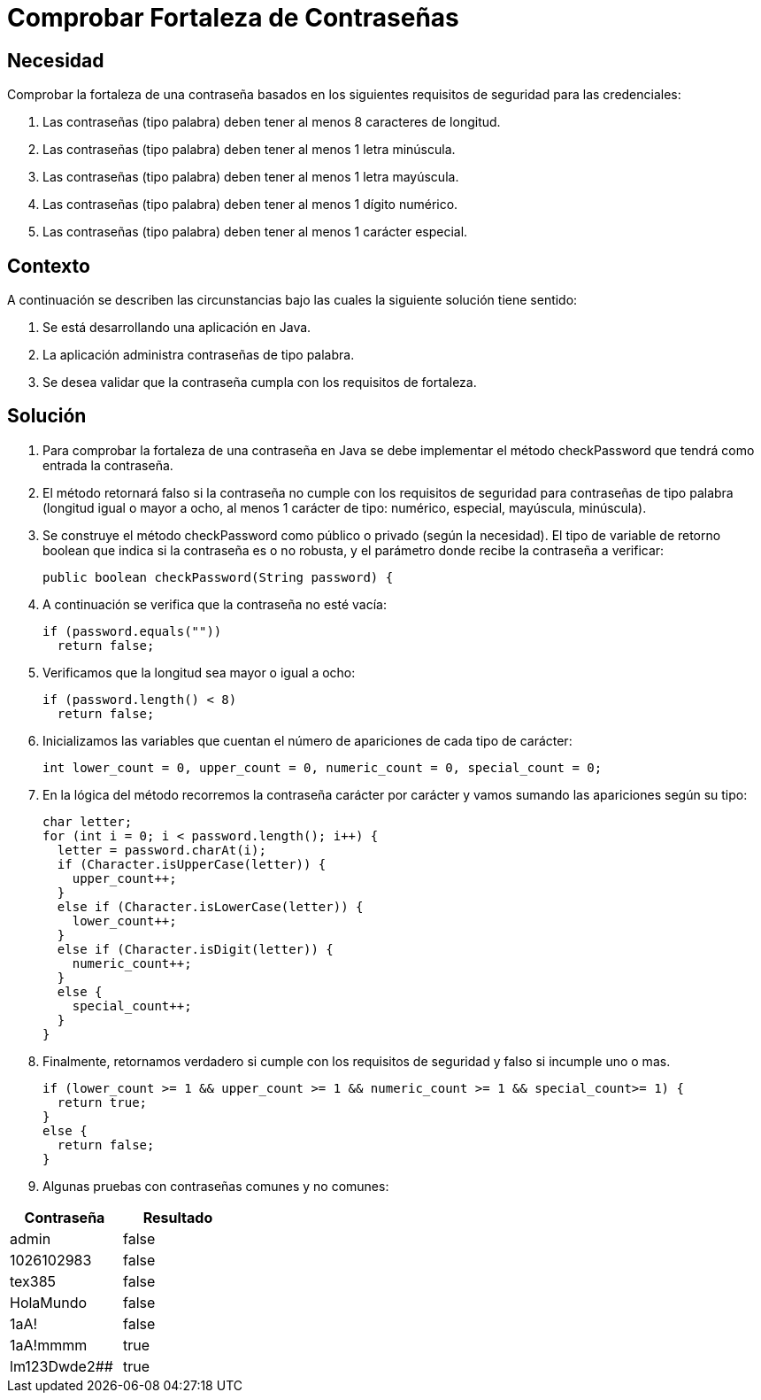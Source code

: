 :slug: kb/java/comprobar-fortaleza-contrasena/
:eth: no
:category: java
:description: TODO
:keywords: TODO
:kb: yes

= Comprobar Fortaleza de Contraseñas

== Necesidad

Comprobar la fortaleza de una contraseña 
basados en los siguientes requisitos de seguridad para las credenciales:

. Las contraseñas (tipo palabra) deben tener al menos 8 caracteres de longitud.
. Las contraseñas (tipo palabra) deben tener al menos 1 letra minúscula.
. Las contraseñas (tipo palabra) deben tener al menos 1 letra mayúscula.
. Las contraseñas (tipo palabra) deben tener al menos 1 dígito numérico.
. Las contraseñas (tipo palabra) deben tener al menos 1 carácter especial.

== Contexto

A continuación se describen las circunstancias 
bajo las cuales la siguiente solución tiene sentido:

. Se está desarrollando una aplicación en Java.
. La aplicación administra contraseñas de tipo palabra.
. Se desea validar que la contraseña cumpla con los requisitos de fortaleza.

== Solución

. Para comprobar la fortaleza de una contraseña en Java 
se debe implementar el método checkPassword 
que tendrá como entrada la contraseña.

. El método retornará falso 
si la contraseña no cumple con los requisitos de seguridad 
para contraseñas de tipo palabra (longitud igual o mayor a ocho,
al menos 1 carácter de tipo: numérico, especial, mayúscula, minúscula).

. Se construye el método checkPassword 
como público o privado (según la necesidad). 
El tipo de variable de retorno boolean 
que indica si la contraseña es o no robusta, 
y el parámetro donde recibe la contraseña a verificar:
+
[source, java, linenums]
----
public boolean checkPassword(String password) {
----

. A continuación se verifica que la contraseña no esté vacía:
+
[source, java, linenums]
----
if (password.equals(""))
  return false;
----

. Verificamos que la longitud sea mayor o igual a ocho:
+
[source, java, linenums]
----
if (password.length() < 8)
  return false;
----

. Inicializamos las variables que cuentan el número de apariciones 
de cada tipo de carácter:
+
[source, java, linenums]
----
int lower_count = 0, upper_count = 0, numeric_count = 0, special_count = 0;
----

. En la lógica del método recorremos la contraseña carácter por carácter 
y vamos sumando las apariciones según su tipo:
+
[source, java, linenums]
----
char letter;
for (int i = 0; i < password.length(); i++) {
  letter = password.charAt(i);
  if (Character.isUpperCase(letter)) {
    upper_count++;
  }
  else if (Character.isLowerCase(letter)) {
    lower_count++;
  }
  else if (Character.isDigit(letter)) {
    numeric_count++;
  }
  else {
    special_count++;
  }
}
----

. Finalmente, retornamos verdadero si cumple con los requisitos de seguridad 
y falso si incumple uno o mas.
+
[source, java, linenums]
----
if (lower_count >= 1 && upper_count >= 1 && numeric_count >= 1 && special_count>= 1) {
  return true;
}
else {
  return false;
}
----

. Algunas pruebas con contraseñas comunes y no comunes:

[width="30%", options="header,footer", frame="topbot"]
|======================
|Contraseña |Resultado
|admin |false
|1026102983 |false
|tex385 |false
|HolaMundo |false
|1aA! |false
|1aA!mmmm |true
|lm123Dwde2## |true
|=====================

== Referencias

. http://cms.ual.es/UAL/universidad/serviciosgenerales/stic/servicios/recomendaciones/contrase%C3%B1as/index.htm[Recomendaciones de Seguridad Informática: Contraseñas]
. https://opendatasecurity.io/es/claves-para-crear-contrasenas-seguras/[Claves para crear contraseñas seguras]
. REQ.0126 Las contraseñas (tipo palabra) deben tener al menos 8 caracteres de 
longitud.
. REQ.0127 Las contraseñas (tipo palabra) deben tener al menos 1 letra 
minúscula.
. REQ.0128 Las contraseñas (tipo palabra) deben tener al menos 1 letra mayúscula
. REQ.0129 Las contraseñas (tipo palabra) deben tener al menos 1 dígito.
. REQ.0130 Las contraseñas (tipo palabra) deben tener al menos 1 carácter especial.